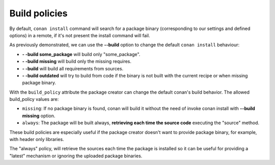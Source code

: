 Build policies
=================

By default, ``conan install`` command will search for a package binary (corresponding to our settings and defined options) in a remote, if it's not present the install command will fail.

As previously demonstrated, we can use the **--build** option to change the default ``conan install`` behaviour:

- **- -build some_package** will build only "some_package".
- **- -build missing** will build only the missing requires.
- **- -build** will build all requirements from sources.
- **- -build outdated** will try to build from code if the binary is not built with the current recipe or when missing package binary.


With the ``build_policy`` attribute the package creator can change the default conan's build behavior.
The allowed build_policy values are:

- ``missing``: If no package binary is found, conan will build it without the need of invoke conan install with **--build missing** option.
- ``always``: The package will be built always, **retrieving each time the source code** executing the "source" method.


.. code-block:: python
   :emphasize-lines: 6

     class PocoTimerConan(ConanFile):
        settings = "os", "compiler", "build_type", "arch"
        requires = "Poco/1.7.8p3@pocoproject/stable" # comma separated list of requirements
        generators = "cmake", "gcc", "txt"
        default_options = "Poco:shared=True", "OpenSSL:shared=True"
        build_policy = "always" # "missing"

       
These build policies are especially useful if the package creator doesn't want to provide package binary, for example, with header only libraries.

The "always" policy, will retrieve the sources each time the package is installed so it can be useful for providing a "latest" mechanism or ignoring the uploaded package binaries.
